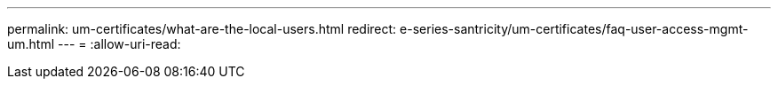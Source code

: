 ---
permalink: um-certificates/what-are-the-local-users.html 
redirect: e-series-santricity/um-certificates/faq-user-access-mgmt-um.html 
---
= 
:allow-uri-read: 


